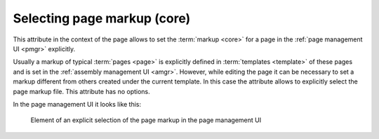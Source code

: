.. _am_core:

Selecting page markup (core)
============================

This attribute in the context of the page allows to set
the :term:`markup <core>` for a page in the :ref:`page management UI <pmgr>` explicitly.

Usually a markup of typical :term:`pages <page>` is explicitly defined in :term:`templates <template>`
of these pages and is set in the :ref:`assembly management UI <amgr>`.
However, while editing the page it can be necessary to set a markup
different from others created under the current template.
In this case the attribute allows to explicitly select the page markup file.
This attribute has no options.

In the page management UI it looks like this:

.. figure:: img/core_img1.png

    Element of an explicit selection of the page markup in the page management UI




